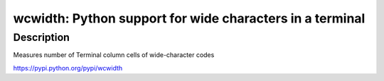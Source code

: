 wcwidth: Python support for wide characters in a terminal
=========================================================

Description
-----------

Measures number of Terminal column cells of wide-character codes

https://pypi.python.org/pypi/wcwidth
